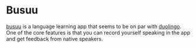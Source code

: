 * Busuu
:PROPERTIES:
:CUSTOM_ID: busuu
:END:
[[https://www.busuu.com/][busuu]] is a language learning app that seems
to be on par with [[https://www.duolingo.com/][duolingo]]. One of the
core features is that you can record yourself speaking in the app and
get feedback from native speakers.

